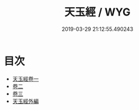 #+TITLE: 天玉經 / WYG
#+DATE: 2019-03-29 21:12:55.490243
* 目次
 - [[file:KR3g0024_001.txt::001-1a][天玉經卷一]]
 - [[file:KR3g0024_002.txt::002-1a][卷二]]
 - [[file:KR3g0024_003.txt::003-1a][卷三]]
 - [[file:KR3g0024_003.txt::003-10a][天玉經外編]]

